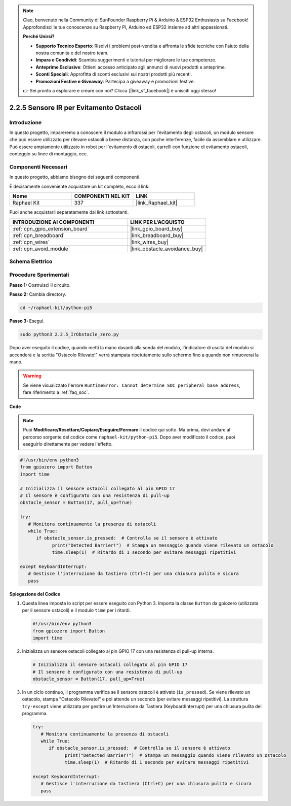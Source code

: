 .. note::

    Ciao, benvenuto nella Community di SunFounder Raspberry Pi & Arduino & ESP32 Enthusiasts su Facebook! Approfondisci le tue conoscenze su Raspberry Pi, Arduino ed ESP32 insieme ad altri appassionati.

    **Perché Unirsi?**

    - **Supporto Tecnico Esperto**: Risolvi i problemi post-vendita e affronta le sfide tecniche con l'aiuto della nostra comunità e del nostro team.
    - **Impara e Condividi**: Scambia suggerimenti e tutorial per migliorare le tue competenze.
    - **Anteprime Esclusive**: Ottieni accesso anticipato agli annunci di nuovi prodotti e anteprime.
    - **Sconti Speciali**: Approfitta di sconti esclusivi sui nostri prodotti più recenti.
    - **Promozioni Festive e Giveaway**: Partecipa a giveaway e promozioni festive.

    👉 Sei pronto a esplorare e creare con noi? Clicca [|link_sf_facebook|] e unisciti oggi stesso!

.. _2.2.5_py_pi5:

2.2.5 Sensore IR per Evitamento Ostacoli
==============================================

Introduzione
-----------------

In questo progetto, impareremo a conoscere il modulo a infrarossi per l'evitamento degli ostacoli, un modulo sensore che può essere utilizzato per rilevare ostacoli a breve distanza, con poche interferenze, facile da assemblare e utilizzare. Può essere ampiamente utilizzato in robot per l'evitamento di ostacoli, carrelli con funzione di evitamento ostacoli, conteggio su linee di montaggio, ecc.

Componenti Necessari
---------------------------

In questo progetto, abbiamo bisogno dei seguenti componenti.

.. image:: ../python_pi5/img/2.2.5_ir_obstacle_list.png
   :width: 700
   :align: center

È decisamente conveniente acquistare un kit completo, ecco il link:

.. list-table::
    :widths: 20 20 20
    :header-rows: 1

    *   - Nome	
        - COMPONENTI NEL KIT
        - LINK
    *   - Raphael Kit
        - 337
        - |link_Raphael_kit|

Puoi anche acquistarli separatamente dai link sottostanti.

.. list-table::
    :widths: 30 20
    :header-rows: 1

    *   - INTRODUZIONE AI COMPONENTI
        - LINK PER L'ACQUISTO

    *   - :ref:`cpn_gpio_extension_board`
        - |link_gpio_board_buy|
    *   - :ref:`cpn_breadboard`
        - |link_breadboard_buy|
    *   - :ref:`cpn_wires`
        - |link_wires_buy|
    *   - :ref:`cpn_avoid_module`
        - |link_obstacle_avoidance_buy|

Schema Elettrico
-------------------

.. image:: ../python_pi5/img/2.2.5_ir_obstacle_list_schematic.png
   :width: 500
   :align: center

Procedure Sperimentali
-------------------------

**Passo 1:** Costruisci il circuito.

.. image:: ../python_pi5/img/2.2.5_ir_obstacle_circuit.png
   :width: 700
   :align: center

**Passo 2:** Cambia directory.

.. raw:: html

   <run></run>

.. code-block::

   cd ~/raphael-kit/python-pi5

**Passo 3:** Esegui.

.. raw:: html

   <run></run>

.. code-block::

   sudo python3 2.2.5_IrObstacle_zero.py

Dopo aver eseguito il codice, quando metti la mano davanti alla sonda del modulo, l'indicatore di uscita del modulo si accenderà e la scritta "Ostacolo Rilevato!" verrà stampata ripetutamente sullo schermo fino a quando non rimuoverai la mano.

.. warning::

    Se viene visualizzato l'errore ``RuntimeError: Cannot determine SOC peripheral base address``, fare riferimento a :ref:`faq_soc`. 

**Code**

.. note::

   Puoi **Modificare/Resettare/Copiare/Eseguire/Fermare** il codice qui sotto. Ma prima, devi andare al percorso sorgente del codice come ``raphael-kit/python-pi5``. Dopo aver modificato il codice, puoi eseguirlo direttamente per vedere l'effetto.

.. raw:: html

    <run></run>

.. code-block:: python

   #!/usr/bin/env python3
   from gpiozero import Button
   import time

   # Inizializza il sensore ostacoli collegato al pin GPIO 17
   # Il sensore è configurato con una resistenza di pull-up
   obstacle_sensor = Button(17, pull_up=True)  

   try:
      # Monitora continuamente la presenza di ostacoli
      while True:
         if obstacle_sensor.is_pressed:  # Controlla se il sensore è attivato
               print("Detected Barrier!")  # Stampa un messaggio quando viene rilevato un ostacolo
               time.sleep(1)  # Ritardo di 1 secondo per evitare messaggi ripetitivi

   except KeyboardInterrupt:
      # Gestisce l'interruzione da tastiera (Ctrl+C) per una chiusura pulita e sicura
      pass


**Spiegazione del Codice**

#. Questa linea imposta lo script per essere eseguito con Python 3. Importa la classe ``Button`` da gpiozero (utilizzata per il sensore ostacoli) e il modulo ``time`` per i ritardi.

   .. code-block:: python

      #!/usr/bin/env python3
      from gpiozero import Button
      import time

#. Inizializza un sensore ostacoli collegato al pin GPIO 17 con una resistenza di pull-up interna.

   .. code-block:: python

      # Inizializza il sensore ostacoli collegato al pin GPIO 17
      # Il sensore è configurato con una resistenza di pull-up
      obstacle_sensor = Button(17, pull_up=True)  

#. In un ciclo continuo, il programma verifica se il sensore ostacoli è attivato (``is_pressed``). Se viene rilevato un ostacolo, stampa "Ostacolo Rilevato!" e poi attende un secondo (per evitare messaggi ripetitivi). La struttura ``try-except`` viene utilizzata per gestire un'Interruzione da Tastiera (KeyboardInterrupt) per una chiusura pulita del programma.

   .. code-block:: python

      try:
         # Monitora continuamente la presenza di ostacoli
         while True:
            if obstacle_sensor.is_pressed:  # Controlla se il sensore è attivato
                  print("Detected Barrier!")  # Stampa un messaggio quando viene rilevato un ostacolo
                  time.sleep(1)  # Ritardo di 1 secondo per evitare messaggi ripetitivi

      except KeyboardInterrupt:
         # Gestisce l'interruzione da tastiera (Ctrl+C) per una chiusura pulita e sicura
         pass

